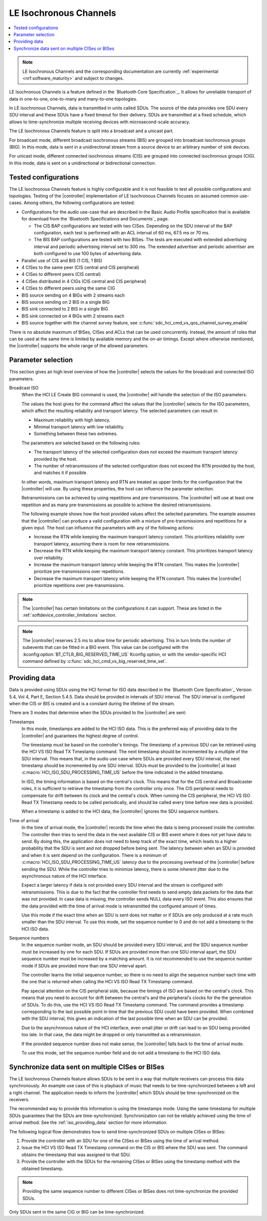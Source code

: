 .. _softdevice_controller_iso:

LE Isochronous Channels
#######################

.. contents::
   :local:
   :depth: 2

.. note::
   LE Isochronous Channels and the corresponding documentation are currently :ref:`experimental <nrf:software_maturity>` and subject to changes.

LE Isochronous Channels is a feature defined in the `Bluetooth Core Specification`_.
It allows for unreliable transport of data in one-to-one, one-to-many and many-to-one topologies.

In LE Isochronous Channels, data is transmitted in units called SDUs.
The source of the data provides one SDU every SDU interval and these SDUs have a fixed timeout for their delivery.
SDUs are transmitted at a fixed schedule, which allows to time-synchronize multiple receiving devices with microsecond-scale accuracy.

The LE Isochronous Channels feature is split into a broadcast and a unicast part.

For broadcast mode, different broadcast isochronous streams (BIS) are grouped into broadcast isochronous groups (BIG).
In this mode, data is sent in a unidirectional stream from a source device to an arbitrary number of sink devices.

For unicast mode, different connected isochronous streams (CIS) are grouped into connected isochronous groups (CIG).
In this mode, data is sent on a unidirectional or bidirectional connection.


Tested configurations
*********************

The LE Isochronous Channels feature is highly configurable and it is not feasible to test all possible configurations and topologies.
Testing of the |controller| implementation of LE Isochronous Channels focuses on assumed common use-cases.
Among others, the following configurations are tested:

* Configurations for the audio use-case that are described in the Basic Audio Profile specification that is available for download from the `Bluetooth Specifications and Documents`_ page.

  * The CIS BAP configurations are tested with two CISes.
    Depending on the SDU interval of the BAP configuration, each test is performed with an ACL interval of 60 ms, 67.5 ms or 70 ms.
  * The BIS BAP configurations are tested with two BISes.
    The tests are executed with extended advertising interval and periodic advertising interval set to 300 ms.
    The extended advertiser and periodic advertiser are both configured to use 100 bytes of advertising data.

* Parallel use of CIS and BIS (1 CIS, 1 BIS)
* 4 CISes to the same peer (CIS central and CIS peripheral)
* 4 CISes to different peers (CIS central)
* 4 CISes distributed in 4 CIGs (CIS central and CIS peripheral)
* 4 CISes to different peers using the same CIG
* BIS source sending on 4 BIGs with 2 streams each
* BIS source sending on 2 BIS in a single BIG
* BIS sink connected to 2 BIS in a single BIG
* BIS sink connected on 4 BIGs with 2 streams each
* BIS source together with the channel survey feature, see :c:func:`sdc_hci_cmd_vs_qos_channel_survey_enable`

There is no absolute maximum of BISes, CISes and ACLs that can be used concurrently.
Instead, the amount of roles that can be used at the same time is limited by available memory and the on-air timings.
Except where otherwise mentioned, the |controller| supports the whole range of the allowed parameters.
​

Parameter selection
*******************

This section gives an high level overview of how the |controller| selects the values for the broadcast and connected ISO parameters.

Broadcast ISO
   When the HCI LE Create BIG command is used, the |controller| will handle the selection of the ISO parameters.

   The values the host gives for the command affect the values that the |controller| selects for the ISO parameters, which affect the resulting reliability and transport latency.
   The selected parameters can result in:

   * Maximum reliability with high latency.
   * Minimal transport latency with low reliability.
   * Something between these two extremes.

   The parameters are selected based on the following rules:

   * The transport latency of the selected configuration does not exceed the maximum transport latency provided by the host.
   * The number of retransmissions of the selected configuration does not exceed the RTN provided by the host, and matches it if possible.

   In other words, maximum transport latency and RTN are treated as upper limits for the configuration that the |controller| will use.
   By using these properties, the host can influence the parameter selection.

   Retransmissions can be achieved by using repetitions and pre-transmissions.
   The |controller| will use at least one repetition and as many pre-transmissions as possible to achieve the desired retransmissions.

   The following example shows how the host provided values affect the selected parameters.
   The example assumes that the |controller| can produce a valid configuration with a mixture of pre-transmissions and repetitions for a given input.
   The host can influence the parameters with any of the following actions:

   * Increase the RTN while keeping the maximum transport latency constant.
     This prioritizes reliability over transport latency, assuming there is room for new retransmissions.
   * Decrease the RTN while keeping the maximum transport latency constant.
     This prioritizes transport latency over reliability.
   * Increase the maximum transport latency while keeping the RTN constant.
     This makes the |controller| prioritize pre-transmissions over repetitions.
   * Decrease the maximum transport latency while keeping the RTN constant.
     This makes the |controller| prioritize repetitions over pre-transmissions.

.. note::
   The |controller| has certain limitations on the configurations it can support.
   These are listed in the :ref:`softdevice_controller_limitations` section.

.. note::
   The |controller| reserves 2.5 ms to allow time for periodic advertising.
   This in turn limits the number of subevents that can be fitted in a BIG event.
   This value can be configured with the :kconfig:option:`BT_CTLR_BIG_RESERVED_TIME_US` Kconfig option, or with the vendor-specific HCI command defined by :c:func:`sdc_hci_cmd_vs_big_reserved_time_set`.

.. _iso_providing_data:

Providing data
**************

Data is provided using SDUs using the HCI format for ISO data described in the `Bluetooth Core Specification`_ Version 5.4, Vol 4, Part E, Section 5.4.5.
Data should be provided in intervals of SDU interval.
The SDU interval is configured when the CIS or BIS is created and is a constant during the lifetime of the stream.

There are 3 modes that determine when the SDUs provided to the |controller| are sent:

Timestamps
   In this mode, timestamps are added to the HCI ISO data.
   This is the preferred way of providing data to the |controller| and guarantees the highest degree of control.

   The timestamp must be based on the controller's timings.
   The timestamp of a previous SDU can be retrieved using the HCI VS ISO Read TX Timestamp command.
   The next timestamp should be incremented by a multiple of the SDU interval.
   This means that, in the audio use case where SDUs are provided every SDU interval, the next timestamp should be incremented by one SDU interval.
   SDUs must be provided to the |controller| at least :c:macro:`HCI_ISO_SDU_PROCESSING_TIME_US` before the time indicated in the added timestamp.

   In ISO, the timing information is based on the central's clock.
   This means that for the CIS central and Broadcaster roles, it is sufficient to retrieve the timestamp from the controller only once.
   The CIS peripheral needs to compensate for drift between its clock and the central's clock.
   When running the CIS peripheral, the HCI VS ISO Read TX Timestamp needs to be called periodically, and should be called every time before new data is provided.

   When a timestamp is added to the HCI data, the |controller| ignores the SDU sequence numbers.

Time of arrival
   In the time of arrival mode, the |controller| records the time when the data is being processed inside the controller.
   The controller then tries to send the data in the next available CIS or BIS event where it does not yet have data to send.
   By doing this, the application does not need to keep track of the exact time, which leads to a higher probability that the SDU is sent and not dropped before being sent.
   The latency between when an SDU is provided and when it is sent depend on the configuration.
   There is a minimum of :c:macro:`HCI_ISO_SDU_PROCESSING_TIME_US` latency due to the processing overhead of the |controller| before sending the SDU.
   While the controller tries to minimize latency, there is some inherent jitter due to the asynchronous nature of the HCI interface.

   Expect a larger latency if data is not provided every SDU interval and the stream is configured with retransmissions.
   This is due to the fact that the controller first needs to send empty data packets for the data that was not provided.
   In case data is missing, the controller sends NULL data every ISO event.
   This also ensures that the data provided with the time of arrival mode is retransmitted the configured amount of times.

   Use this mode if the exact time when an SDU is sent does not matter or if SDUs are only produced at a rate much smaller than the SDU interval.
   To use this mode, set the sequence number to 0 and do not add a timestamp to the HCI ISO data.

Sequence numbers
   In the sequence number mode, an SDU should be provided every SDU interval, and the SDU sequence number must be increased by one for each SDU.
   If SDUs are provided more than one SDU interval apart, the SDU sequence number must be increased by a matching amount.
   It is not recommended to use the sequence number mode if SDUs are provided more than one SDU interval apart.

   The controller learns the initial sequence number, so there is no need to align the sequence number each time with the one that is returned when calling the HCI VS ISO Read TX Timestamp command.

   Pay special attention on the CIS peripheral side, because the timings of ISO are based on the central's clock.
   This means that you need to account for drift between the central's and the peripheral's clocks for the the generation of SDUs.
   To do this, use the HCI VS ISO Read TX Timestamp command.
   The command provides a timestamp corresponding to the last possible point in time that the previous SDU could have been provided.
   When combined with the SDU interval, this gives an indication of the last possible time when an SDU can be provided.

   Due to the asynchronous nature of the HCI interface, even small jitter or drift can lead to an SDU being provided too late.
   In that case, the data might be dropped or only transmitted as a retransmission.

   If the provided sequence number does not make sense, the |controller| falls back to the time of arrival mode.

   To use this mode, set the sequence number field and do not add a timestamp to the HCI ISO data.


Synchronize data sent on multiple CISes or BISes
************************************************

The LE Isochronous Channels feature allows SDUs to be sent in a way that multiple receivers can process this data synchronously.
An example use case of this is playback of music that needs to be time-synchronized between a left and a right channel.
The application needs to inform the |controller| which SDUs should be time-synchronized on the receivers.

The recommended way to provide this information is using the timestamps mode.
Using the same timestamp for multiple SDUs guarantees that the SDUs are time-synchronized.
Synchronization can not be reliably achieved using the time of arrival method.
See the :ref:`iso_providing_data` section for more information.

The following logical flow demonstrates how to send time-synchronized SDUs on multiple CISes or BISes:

1. Provide the controller with an SDU for one of the CISes or BISes using the time of arrival method.
#. Issue the HCI VS ISO Read TX Timestamp command on the CIS or BIS where the SDU was sent.
   The command obtains the timestamp that was assigned to that SDU.
#. Provide the controller with the SDUs for the remaining CISes or BISes using the timestamp method with the obtained timestamp.

.. note::
   Providing the same sequence number to different CISes or BISes does not time-synchronize the provided SDUs.

Only SDUs sent in the same CIG or BIG can be time-synchronized.
